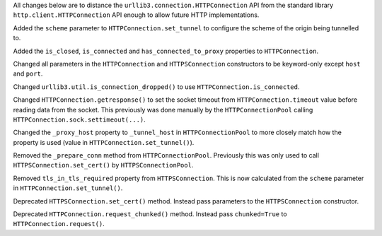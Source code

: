 All changes below are to distance the ``urllib3.connection.HTTPConnection`` API from the standard library ``http.client.HTTPConnection`` API enough to allow future HTTP implementations.

Added the ``scheme`` parameter to ``HTTPConnection.set_tunnel`` to configure the scheme of the origin being tunnelled to.

Added the ``is_closed``, ``is_connected`` and ``has_connected_to_proxy`` properties to ``HTTPConnection``.

Changed all parameters in the ``HTTPConnection`` and ``HTTPSConnection`` constructors to be keyword-only except ``host`` and ``port``.

Changed ``urllib3.util.is_connection_dropped()`` to use ``HTTPConnection.is_connected``.

Changed ``HTTPConnection.getresponse()`` to set the socket timeout from ``HTTPConnection.timeout`` value before reading
data from the socket. This previously was done manually by the ``HTTPConnectionPool`` calling ``HTTPConnection.sock.settimeout(...)``.

Changed the ``_proxy_host`` property to ``_tunnel_host`` in ``HTTPConnectionPool`` to more closely match how the property is used (value in ``HTTPConnection.set_tunnel()``).

Removed the ``_prepare_conn`` method from ``HTTPConnectionPool``. Previously this was only used to call ``HTTPSConnection.set_cert()`` by ``HTTPSConnectionPool``.

Removed ``tls_in_tls_required`` property from ``HTTPSConnection``. This is now calculated from the ``scheme`` parameter in ``HTTPConnection.set_tunnel()``.

Deprecated ``HTTPSConnection.set_cert()`` method. Instead pass parameters to the ``HTTPSConnection`` constructor.

Deprecated ``HTTPConnection.request_chunked()`` method. Instead pass ``chunked=True`` to ``HTTPConnection.request()``.
